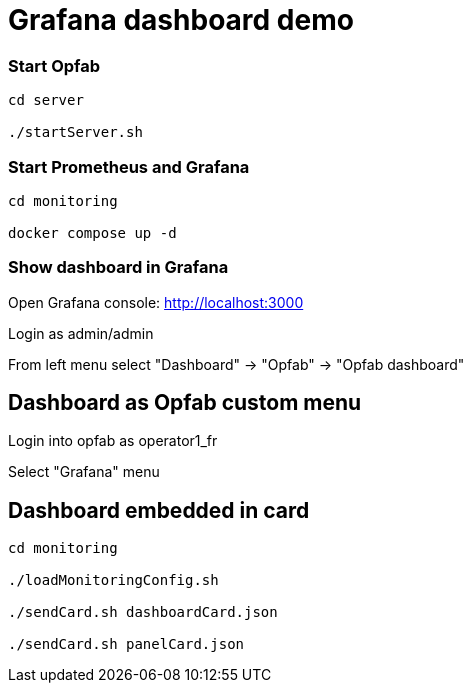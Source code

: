 = Grafana dashboard demo

=== Start Opfab 
----
cd server

./startServer.sh
----

=== Start Prometheus and Grafana 
----
cd monitoring

docker compose up -d
----

=== Show dashboard in Grafana

Open Grafana console: http://localhost:3000

Login as admin/admin

From left menu select "Dashboard" -> "Opfab" -> "Opfab dashboard"


== Dashboard as Opfab custom menu 

Login into opfab as operator1_fr

Select "Grafana" menu

== Dashboard embedded in card 

----
cd monitoring

./loadMonitoringConfig.sh

./sendCard.sh dashboardCard.json

./sendCard.sh panelCard.json

----